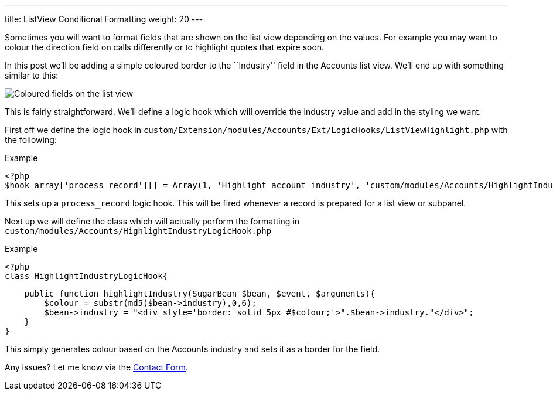 ---
title: ListView Conditional Formatting
weight: 20
---

:imagesdir: ./../../../images/en/community

Sometimes you will want to format fields that are shown on the list view
depending on the values. For example you may want to colour the
direction field on calls differently or to highlight quotes that expire
soon.

In this post we’ll be adding a simple coloured border to the
``Industry'' field in the Accounts list view. We’ll end up with
something similar to this:

image:02IndustryColours.png[Coloured fields on the list view]

This is fairly straightforward. We’ll define a logic hook which will
override the industry value and add in the styling we want.

First off we define the logic hook in
`custom/Extension/modules/Accounts/Ext/LogicHooks/ListViewHighlight.php`
with the following:

.Example
[source,php]
<?php
$hook_array['process_record'][] = Array(1, 'Highlight account industry', 'custom/modules/Accounts/HighlightIndustryLogicHook.php','HighlightIndustryLogicHook', 'highlightIndustry');

This sets up a `process_record` logic hook. This will be fired whenever
a record is prepared for a list view or subpanel.

Next up we will define the class which will actually perform the
formatting in `custom/modules/Accounts/HighlightIndustryLogicHook.php`

.Example
[source,php]
<?php
class HighlightIndustryLogicHook{

    public function highlightIndustry(SugarBean $bean, $event, $arguments){
        $colour = substr(md5($bean->industry),0,6);
        $bean->industry = "<div style='border: solid 5px #$colour;'>".$bean->industry."</div>";
    }
}

This simply generates colour based on the Accounts industry and sets it
as a border for the field.

Any issues? Let me know via the
link:%7Bfilename%7D/pages/contact.md[Contact Form].
